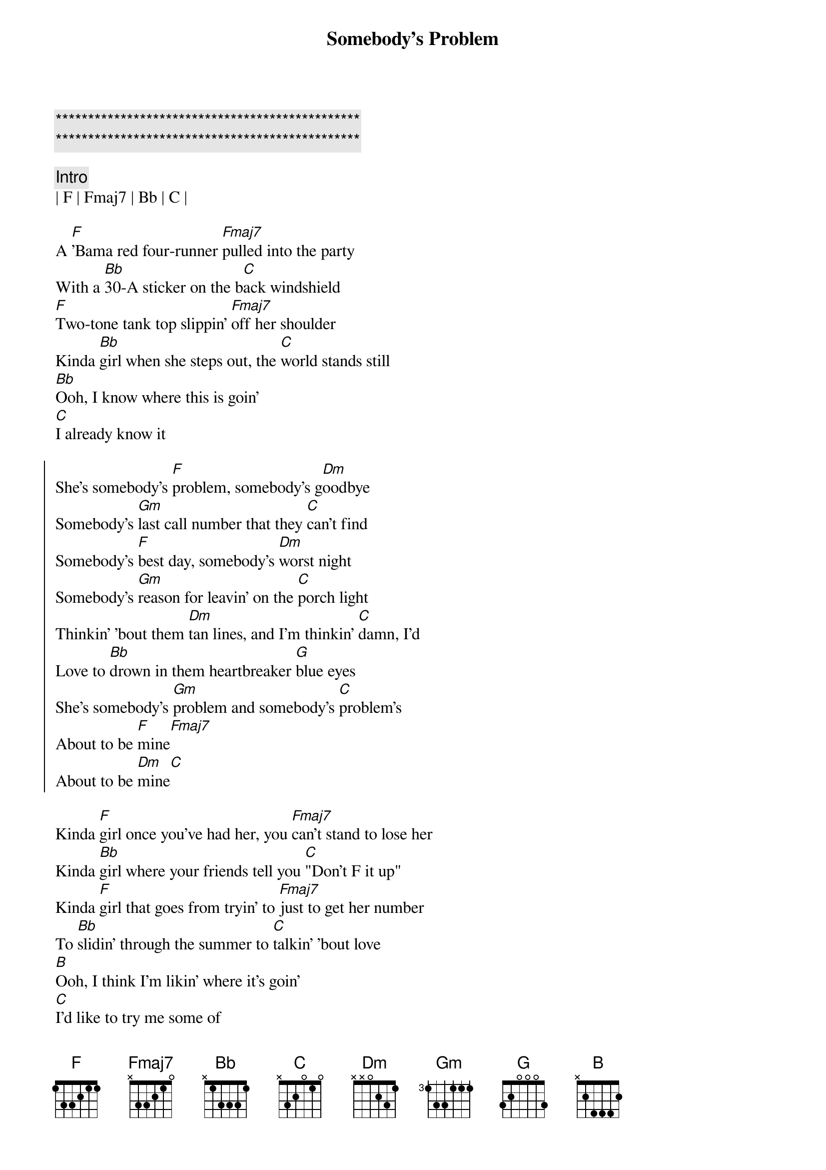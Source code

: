 {title: Somebody's Problem}
{artist: Morgan Wallen}
{key: F}
{duration: 2:10}
{tempo: 97}

{c:***********************************************}
{c:***********************************************}

{c: Intro}
| F | Fmaj7 | Bb | C |

{sov}
A [F]'Bama red four-runner [Fmaj7]pulled into the party
With a [Bb]30-A sticker on the b[C]ack windshield
[F]Two-tone tank top slippin' [Fmaj7]off her shoulder
Kinda [Bb]girl when she steps out, the [C]world stands still
[Bb]Ooh, I know where this is goin'
[C]I already know it
{eov}

{soc}
She's somebody's [F]problem, somebody's g[Dm]oodbye
Somebody's [Gm]last call number that they [C]can't find
Somebody's [F]best day, somebody's [Dm]worst night
Somebody's [Gm]reason for leavin' on the [C]porch light
Thinkin' 'bout them [Dm]tan lines, and I'm thinkin' [C]damn, I'd
Love to [Bb]drown in them heartbreaker [G]blue eyes
Shе's somebody's [Gm]problem and somebody's [C]problem's
About to be [F]mine[Fmaj7]
About to be [Dm]mine[C]
{eoc}

{sov}
Kinda [F]girl once you've had her, you [Fmaj7]can't stand to lose her
Kinda [Bb]girl where your friends tell you [C]"Don't F it up"
Kinda [F]girl that goes from tryin' to [Fmaj7]just to get her number
To [Bb]slidin' through the summer to [C]talkin' 'bout love
[B]Ooh, I think I'm likin' where it's goin'
[C]I'd like to try me some of
{eov}

{soc}
She's somebody's [F]problem, somebody's g[Dm]oodbye
Somebody's [Gm]last call number that they [C]can't find
Somebody's [F]best day, somebody's [Dm]worst night
Somebody's [Gm]reason for leavin' on the [C]porch light
Thinkin' 'bout them [Dm]tan lines, and I'm thinkin' [C]damn, I'd
Love to [Bb]drown in them heartbreaker [G]blue eyes
Shе's somebody's [Gm]problem and somebody's [C]problem's
About to be [F]mine[Fmaj7]
About to be [Dm]mine[C]
About to be [F]mine[Fmaj7]
About to be [Dm]mine[C]
{eoc}
